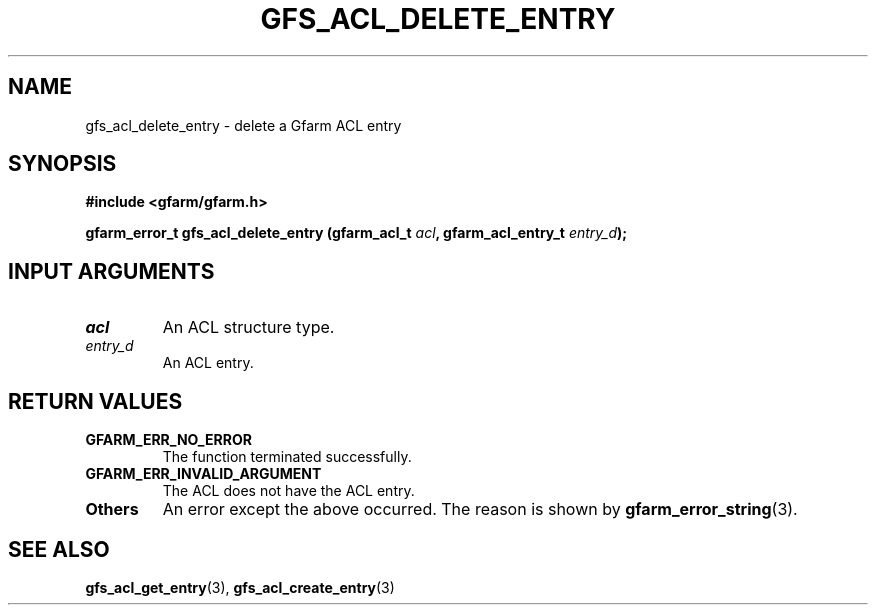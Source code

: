 .\" This manpage has been automatically generated by docbook2man 
.\" from a DocBook document.  This tool can be found at:
.\" <http://shell.ipoline.com/~elmert/comp/docbook2X/> 
.\" Please send any bug reports, improvements, comments, patches, 
.\" etc. to Steve Cheng <steve@ggi-project.org>.
.TH "GFS_ACL_DELETE_ENTRY" "3" "21 February 2011" "Gfarm" ""

.SH NAME
gfs_acl_delete_entry \- delete a Gfarm ACL entry
.SH SYNOPSIS
.sp
\fB#include <gfarm/gfarm.h>
.sp
gfarm_error_t gfs_acl_delete_entry (gfarm_acl_t \fIacl\fB, gfarm_acl_entry_t \fIentry_d\fB);
\fR
.SH "INPUT ARGUMENTS"
.TP
\fB\fIacl\fB\fR
An ACL structure type.
.TP
\fB\fIentry_d\fB\fR
An ACL entry.
.SH "RETURN VALUES"
.TP
\fBGFARM_ERR_NO_ERROR\fR
The function terminated successfully.
.TP
\fBGFARM_ERR_INVALID_ARGUMENT\fR
The ACL does not have the ACL entry.
.TP
\fBOthers\fR
An error except the above occurred.  The reason is shown by
\fBgfarm_error_string\fR(3)\&.
.SH "SEE ALSO"
.PP
\fBgfs_acl_get_entry\fR(3),
\fBgfs_acl_create_entry\fR(3)
